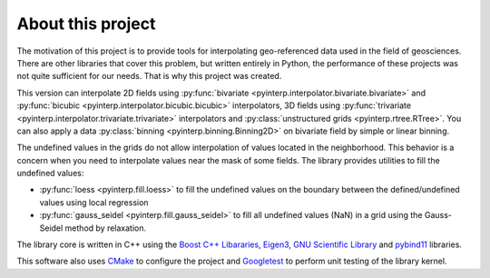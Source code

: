 About this project
==================

The motivation of this project is to provide tools for interpolating
geo-referenced data used in the field of geosciences. There are other libraries
that cover this problem, but written entirely in Python, the performance of
these projects was not quite sufficient for our needs. That is why this project
was created.

This version can interpolate 2D fields using :py:func:`bivariate
<pyinterp.interpolator.bivariate.bivariate>` and :py:func:`bicubic
<pyinterp.interpolator.bicubic.bicubic>` interpolators, 3D fields using
:py:func:`trivariate <pyinterp.interpolator.trivariate.trivariate>`
interpolators and :py:class:`unstructured grids <pyinterp.rtree.RTree>`. You can
also apply a data :py:class:`binning <pyinterp.binning.Binning2D>` on bivariate
field by simple or linear binning.


The undefined values in the grids do not allow interpolation of values located
in the neighborhood. This behavior is a concern when you need to interpolate
values near the mask of some fields. The library provides utilities to fill the
undefined values:

* :py:func:`loess <pyinterp.fill.loess>` to fill the undefined values on the
  boundary between the defined/undefined values using local regression
* :py:func:`gauss_seidel <pyinterp.fill.gauss_seidel>` to fill all undefined
  values (NaN) in a grid using the Gauss-Seidel method by relaxation.

The library core is written in C++ using the `Boost C++ Libararies
<https://www.boost.org/>`_, `Eigen3 <http://eigen.tuxfamily.org/>`_, `GNU
Scientific Library <https://www.gnu.org/software/gsl/>`_ and `pybind11
<https://github.com/pybind/pybind11/>`_ libraries.

This software also uses `CMake <https://cmake.org/>`_ to configure the project
and `Googletest <https://github.com/google/googletest>`_ to perform unit testing
of the library kernel.